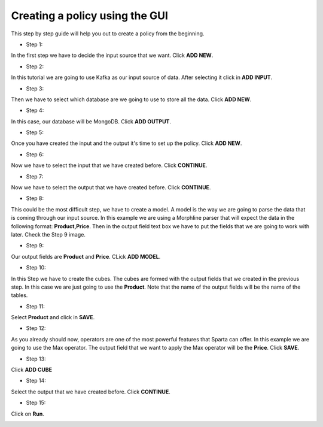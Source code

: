 Creating a policy using the GUI
*********************


This step by step guide will help you out to create a policy from the beginning.

* Step 1:

In the first step we have to decide the input source that we want. Click **ADD NEW**.

.. image:: images/policyWithGUI/1.png
   :height: 700 px
   :width:  1100 px
   :scale:  75 %
   :align: left
* Step 2:

In this tutorial we are going to use Kafka as our input source of data. After selecting it click in **ADD INPUT**.

.. image:: images/policyWithGUI/2.png
   :height: 700 px
   :width:  1100 px
   :scale:  75 %
   :align: left

* Step 3:

Then we have to select which database are we going to use to store all the data. Click **ADD NEW**.

.. image:: images/policyWithGUI/3.png
   :height: 700 px
   :width:  1100 px
   :scale:  75 %
   :align: left

* Step 4:

In this case, our database will be MongoDB. Click **ADD OUTPUT**.

.. image:: images/policyWithGUI/4.png
   :height: 700 px
   :width:  1100 px
   :scale:  75 %
   :align: left

* Step 5:

Once you have created the input and the output it's time to set up the policy. Click **ADD NEW**.

.. image:: images/policyWithGUI/5.png
   :height: 700 px
   :width:  1100 px
   :scale:  75 %
   :align: left

* Step 6:

Now we have to select the input that we have created before. Click **CONTINUE**.

.. image:: images/policyWithGUI/6.png
   :height: 700 px
   :width:  1100 px
   :scale:  75 %
   :align: left

* Step 7:

Now we have to select the output that we have created before. Click **CONTINUE**.

.. image:: images/policyWithGUI/7.png
   :height: 700 px
   :width:  1100 px
   :scale:  75 %
   :align: left


* Step 8:

This could be the most difficult step, we have to create a model. A model is the way we are going to parse the data that is coming through our input source. In this example we are using a Morphline parser that will expect the data in the following format: **Product,Price**. Then in the output field text box we have to put the fields that we are going to work with later. Check the Step 9 image.

.. image:: images/policyWithGUI/8.png
   :height: 700 px
   :width:  1100 px
   :scale:  75 %
   :align: left


* Step 9:

Our output fields are **Product** and **Price**. CLick **ADD MODEL**.

.. image:: images/policyWithGUI/9.png
   :height: 700 px
   :width:  1100 px
   :scale:  75 %
   :align: left


* Step 10:

In this Step we have to create the cubes. The cubes are formed with the output fields that we created in the previous step. In this case we are just going to use the **Product**. Note that the name of the output fields will be the name of the tables.

.. image:: images/policyWithGUI/10.png
   :height: 700 px
   :width:  1100 px
   :scale:  75 %
   :align: left

* Step 11:

Select **Product** and click in **SAVE**.

.. image:: images/policyWithGUI/11.png
   :height: 700 px
   :width:  1100 px
   :scale:  75 %
   :align: left

* Step 12:

As you already should now, operators are one of the most powerful features that Sparta can offer. In this example we are going to use the Max operator. The output field that we want to apply the Max operator will be the **Price**. Click **SAVE**.

.. image:: images/policyWithGUI/12.png
   :height: 700 px
   :width:  1100 px
   :scale:  75 %
   :align: left 

* Step 13:

Click **ADD CUBE**

.. image:: images/policyWithGUI/13.png
   :height: 700 px
   :width:  1100 px
   :scale:  75 %
   :align: left


* Step 14:

Select the output that we have created before. Click **CONTINUE**.

.. image:: images/policyWithGUI/14.png
   :height: 700 px
   :width:  1100 px
   :scale:  75 %
   :align: left


* Step 15:

Click on **Run**.

.. image:: images/policyWithGUI/16.png
   :height: 700 px
   :width:  1100 px
   :scale:  75 %
   :align: left

